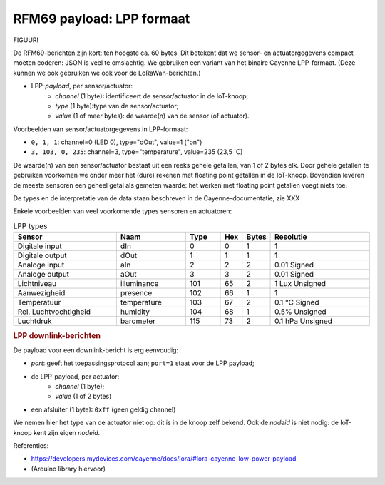 RFM69 payload: LPP formaat
==========================

FIGUUR!

De RFM69-berichten zijn kort: ten hoogste ca. 60 bytes.
Dit betekent dat we sensor- en actuatorgegevens compact moeten coderen:
JSON is veel te omslachtig.
We gebruiken een variant van het binaire Cayenne LPP-formaat.
(Deze kunnen we ook gebruiken we ook voor de LoRaWan-berichten.)


* LPP-*payload*, per sensor/actuator:
    * *channel* (1 byte): identificeert de sensor/actuator in de IoT-knoop;
    * *type* (1 byte):type van de sensor/actuator;
    * *value* (1 of meer bytes): de waarde(n) van de sensor (of actuator).

Voorbeelden van sensor/actuatorgegevens in LPP-formaat:

* ``0, 1, 1``: channel=0 (LED 0), type="dOut", value=1 ("on")
* ``3, 103, 0, 235``: channel=3, type="temperature", value=235 (23,5 'C)

De waarde(n) van een sensor/actuator bestaat uit een reeks gehele getallen, van 1 of 2 bytes elk.
Door gehele getallen te gebruiken voorkomen we onder meer het (dure) rekenen met floating point getallen in de IoT-knoop.
Bovendien leveren de meeste sensoren een geheel getal als gemeten waarde:
het werken met floating point getallen voegt niets toe.

De types en de interpretatie van de data staan beschreven in de Cayenne-documentatie,
zie XXX

Enkele voorbeelden van veel voorkomende types sensoren en actuatoren:

.. csv-table:: LPP types
   :header: "Sensor", "Naam", "Type", "Hex", "Bytes", "Resolutie"
   :widths: 15, 10, 5,  2, 2, 15

   "Digitale input",    "dIn",    0, 0, 1, "1"
   "Digitale output",   "dOut", 	1, 1,	1, "1"
   "Analoge input", 	  "aIn",  	2, 2,	2, "0.01 Signed"
   "Analoge output", 	  "aOut", 	3, 3,	2, "0.01 Signed"
   "Lichtniveau",       "illuminance",  101, 65, 2, "1 Lux Unsigned"
   "Aanwezigheid",      "presence",     102, 66, 1, "1"
   "Temperatuur",       "temperature", 	103, 67, 2,	"0.1 °C Signed"
   "Rel. Luchtvochtigheid", "humidity", 104, 68, 1, "0.5% Unsigned"
   "Luchtdruk",         "barometer",    115, 73, 2,	"0.1 hPa Unsigned"

.. rubric:: LPP downlink-berichten

De payload voor een downlink-bericht is erg eenvoudig:

* *port*: geeft het toepassingsprotocol aan; ``port=1`` staat voor de LPP payload;
* de LPP-payload, per actuator:
    * *channel* (1 byte);
    * *value* (1 of 2 bytes)
* een afsluiter (1 byte): ``0xff`` (geen geldig channel)

We nemen hier het type van de actuator niet op: dit is in de knoop zelf bekend.
Ook de *nodeid* is niet nodig: de IoT-knoop kent zijn eigen *nodeid*.

Referenties:

* https://developers.mydevices.com/cayenne/docs/lora/#lora-cayenne-low-power-payload
* (Arduino library hiervoor)
